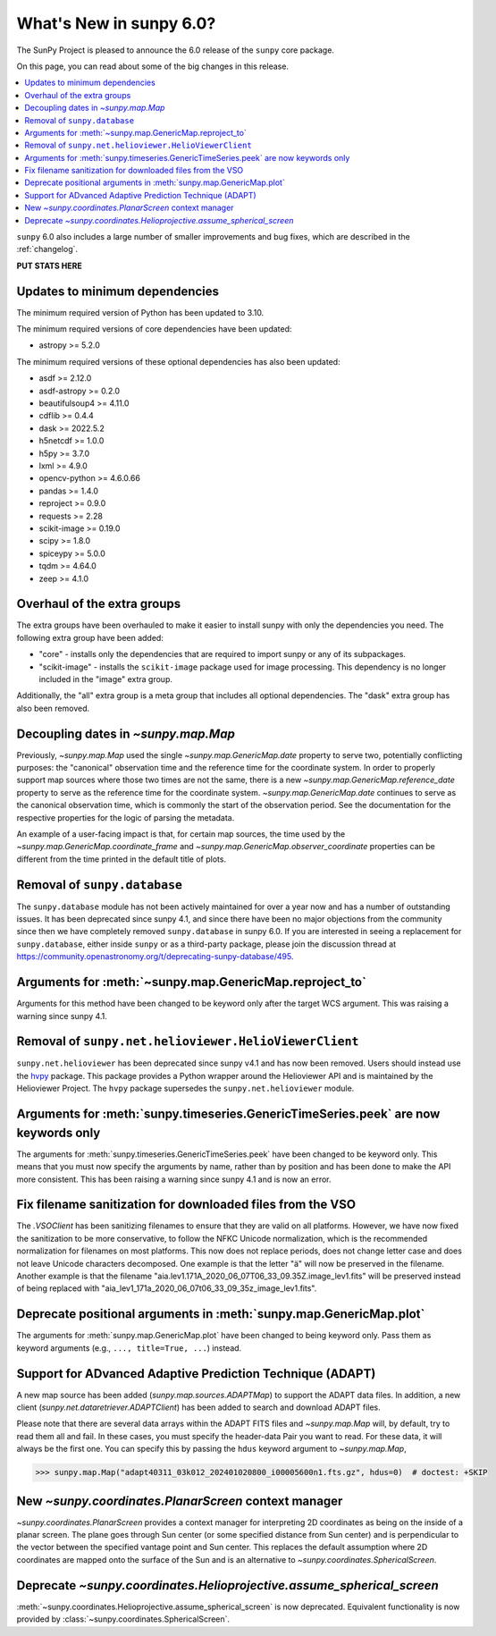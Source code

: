 .. _whatsnew-6.0:

************************
What's New in sunpy 6.0?
************************

The SunPy Project is pleased to announce the 6.0 release of the ``sunpy`` core package.

On this page, you can read about some of the big changes in this release.

.. contents::
    :local:
    :depth: 1

``sunpy`` 6.0 also includes a large number of smaller improvements and bug fixes, which are described in the :ref:`changelog`.

**PUT STATS HERE**

Updates to minimum dependencies
===============================

The minimum required version of Python has been updated to 3.10.

The minimum required versions of core dependencies have been updated:

- astropy >= 5.2.0

The minimum required versions of these optional dependencies has also been updated:

- asdf >= 2.12.0
- asdf-astropy >= 0.2.0
- beautifulsoup4 >= 4.11.0
- cdflib >= 0.4.4
- dask >= 2022.5.2
- h5netcdf >= 1.0.0
- h5py >= 3.7.0
- lxml >= 4.9.0
- opencv-python >= 4.6.0.66
- pandas >= 1.4.0
- reproject >= 0.9.0
- requests >= 2.28
- scikit-image >= 0.19.0
- scipy >= 1.8.0
- spiceypy >= 5.0.0
- tqdm >= 4.64.0
- zeep >= 4.1.0

Overhaul of the extra groups
============================

The extra groups have been overhauled to make it easier to install sunpy with only the dependencies you need.
The following extra group have been added:

- "core" - installs only the dependencies that are required to import sunpy or any of its subpackages.
- "scikit-image" - installs the ``scikit-image`` package used for image processing. This dependency is no longer included in the "image" extra group.

Additionally, the "all" extra group is a meta group that includes all optional dependencies.
The "dask" extra group has also been removed.

Decoupling dates in `~sunpy.map.Map`
====================================
Previously, `~sunpy.map.Map` used the single `~sunpy.map.GenericMap.date` property to serve two, potentially conflicting purposes: the "canonical" observation time and the reference time for the coordinate system.
In order to properly support map sources where those two times are not the same, there is a new `~sunpy.map.GenericMap.reference_date` property to serve as the reference time for the coordinate system.
`~sunpy.map.GenericMap.date` continues to serve as the canonical observation time, which is commonly the start of the observation period.
See the documentation for the respective properties for the logic of parsing the metadata.

An example of a user-facing impact is that, for certain map sources, the time used by the `~sunpy.map.GenericMap.coordinate_frame` and `~sunpy.map.GenericMap.observer_coordinate` properties can be different from the time printed in the default title of plots.

Removal of ``sunpy.database``
=============================

The ``sunpy.database`` module has not been actively maintained for over a year now and has a number of outstanding issues.
It has been deprecated since sunpy 4.1, and since there have been no major objections from the community since then we have completely removed ``sunpy.database`` in sunpy 6.0.
If you are interested in seeing a replacement for ``sunpy.database``, either inside ``sunpy`` or as a third-party package, please join the discussion thread at https://community.openastronomy.org/t/deprecating-sunpy-database/495.


Arguments for :meth:`~sunpy.map.GenericMap.reproject_to`
========================================================

Arguments for this method have been changed to be keyword only after the target WCS argument.
This was raising a warning since sunpy 4.1.

Removal of ``sunpy.net.helioviewer.HelioViewerClient``
======================================================

``sunpy.net.helioviewer`` has been deprecated since sunpy v4.1 and has now been removed.
Users should instead use the `hvpy <https://hvpy.readthedocs.io/en/latest/>`__ package.
This package provides a Python wrapper around the Helioviewer API and is maintained by the Helioviewer Project.
The ``hvpy`` package supersedes the ``sunpy.net.helioviewer`` module.

Arguments for :meth:`sunpy.timeseries.GenericTimeSeries.peek` are now keywords only
===================================================================================

The arguments for :meth:`sunpy.timeseries.GenericTimeSeries.peek` have been changed to be keyword only.
This means that you must now specify the arguments by name, rather than by position and has been done to make the API more consistent.
This has been raising a warning since sunpy 4.1 and is now an error.

Fix filename sanitization for downloaded files from the VSO
===========================================================

The `.VSOClient` has been sanitizing filenames to ensure that they are valid on all platforms.
However, we have now fixed the sanitization to be more conservative, to follow the NFKC Unicode normalization, which is the recommended normalization for filenames on most platforms.
This now does not replace periods, does not change letter case and does not leave Unicode characters decomposed.
One example is that the letter "ä" will now be preserved in the filename.
Another example is that the filename "aia.lev1.171A_2020_06_07T06_33_09.35Z.image_lev1.fits" will be preserved instead of being replaced with "aia_lev1_171a_2020_06_07t06_33_09_35z_image_lev1.fits".

Deprecate positional arguments in :meth:`sunpy.map.GenericMap.plot`
===================================================================

The arguments for :meth:`sunpy.map.GenericMap.plot` have been changed to being keyword only.
Pass them as keyword arguments (e.g., ``..., title=True, ...``) instead.

Support for ADvanced Adaptive Prediction Technique (ADAPT)
==========================================================

A new map source has been added (`sunpy.map.sources.ADAPTMap`) to support the ADAPT data files.
In addition, a new client (`sunpy.net.dataretriever.ADAPTClient`) has been added to search and download ADAPT files.

Please note that there are several data arrays within the ADAPT FITS files and `~sunpy.map.Map` will, by default, try to read them all and fail.
In these cases, you must specify the header-data Pair you want to read.
For these data, it will always be the first one.
You can specify this by passing the ``hdus`` keyword argument to `~sunpy.map.Map`,

.. code-block:: python

    >>> sunpy.map.Map("adapt40311_03k012_202401020800_i00005600n1.fts.gz", hdus=0)  # doctest: +SKIP

New `~sunpy.coordinates.PlanarScreen` context manager
=====================================================

`~sunpy.coordinates.PlanarScreen` provides a context manager for interpreting 2D coordinates as being on the inside of a planar screen.
The plane goes through Sun center (or some specified distance from Sun center) and is perpendicular to the vector between the specified vantage point and Sun center.
This replaces the default assumption where 2D coordinates are mapped onto the surface of the Sun and is an alternative to `~sunpy.coordinates.SphericalScreen`.

Deprecate `~sunpy.coordinates.Helioprojective.assume_spherical_screen`
======================================================================

:meth:`~sunpy.coordinates.Helioprojective.assume_spherical_screen` is now deprecated.
Equivalent functionality is now provided by :class:`~sunpy.coordinates.SphericalScreen`.

